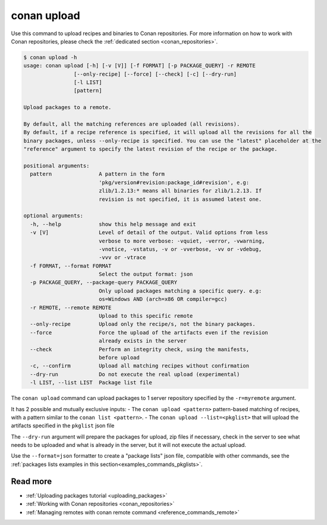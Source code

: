.. _reference_commands_upload:

conan upload
============

Use this command to upload recipes and binaries to Conan repositories. For more
information on how to work with Conan repositories, please check the :ref:`dedicated
section <conan_repositories>`.

.. code-block:: text

    $ conan upload -h
    usage: conan upload [-h] [-v [V]] [-f FORMAT] [-p PACKAGE_QUERY] -r REMOTE
                    [--only-recipe] [--force] [--check] [-c] [--dry-run]
                    [-l LIST]
                    [pattern]

    Upload packages to a remote.

    By default, all the matching references are uploaded (all revisions).
    By default, if a recipe reference is specified, it will upload all the revisions for all the
    binary packages, unless --only-recipe is specified. You can use the "latest" placeholder at the
    "reference" argument to specify the latest revision of the recipe or the package.

    positional arguments:
      pattern               A pattern in the form
                            'pkg/version#revision:package_id#revision', e.g:
                            zlib/1.2.13:* means all binaries for zlib/1.2.13. If
                            revision is not specified, it is assumed latest one.

    optional arguments:
      -h, --help            show this help message and exit
      -v [V]                Level of detail of the output. Valid options from less
                            verbose to more verbose: -vquiet, -verror, -vwarning,
                            -vnotice, -vstatus, -v or -vverbose, -vv or -vdebug,
                            -vvv or -vtrace
      -f FORMAT, --format FORMAT
                            Select the output format: json
      -p PACKAGE_QUERY, --package-query PACKAGE_QUERY
                            Only upload packages matching a specific query. e.g:
                            os=Windows AND (arch=x86 OR compiler=gcc)
      -r REMOTE, --remote REMOTE
                            Upload to this specific remote
      --only-recipe         Upload only the recipe/s, not the binary packages.
      --force               Force the upload of the artifacts even if the revision
                            already exists in the server
      --check               Perform an integrity check, using the manifests,
                            before upload
      -c, --confirm         Upload all matching recipes without confirmation
      --dry-run             Do not execute the real upload (experimental)
      -l LIST, --list LIST  Package list file


The ``conan upload`` command can upload packages to 1 server repository specified by the ``-r=myremote`` argument.

It has 2 possible and mutually exclusive inputs:
- The ``conan upload <pattern>`` pattern-based matching of recipes, with a pattern similar to the ``conan list <pattern>``.
- The ``conan upload --list=<pkglist>`` that will upload the artifacts specified in the ``pkglist`` json file


The ``--dry-run`` argument will prepare the packages for upload, zip files if necessary, check in the server to see what needs to be uploaded and what is already in the server, but it will not execute the actual upload. 

Use the ``--format=json`` formatter to create a "package lists" json file, compatible with other commands, see the :ref:`packages lists examples in this section<examples_commands_pkglists>`.

Read more
---------

- :ref:`Uploading packages tutorial <uploading_packages>`
- :ref:`Working with Conan repositories <conan_repositories>`
- :ref:`Managing remotes with conan remote command <reference_commands_remote>`
